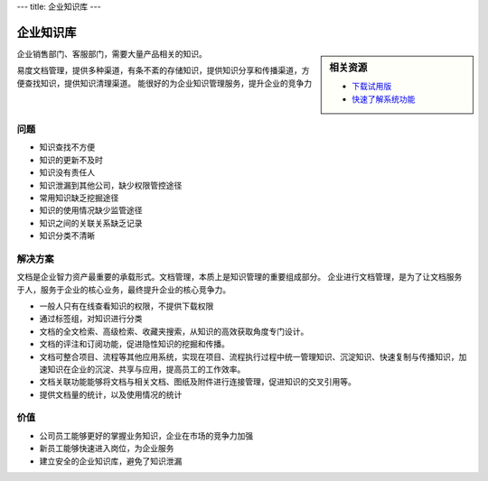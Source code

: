 ---
title: 企业知识库
---

==============
企业知识库
==============

.. sidebar:: 相关资源

   - `下载试用版 <../download.rst>`__

   - `快速了解系统功能 <../tour/>`__

企业销售部门、客服部门，需要大量产品相关的知识。

易度文档管理，提供多种渠道，有条不紊的存储知识，提供知识分享和传播渠道，方便查找知识，提供知识清理渠道。
能很好的为企业知识管理服务，提升企业的竞争力

问题
==============
- 知识查找不方便
- 知识的更新不及时
- 知识没有责任人
- 知识泄漏到其他公司，缺少权限管控途径
- 常用知识缺乏挖掘途径
- 知识的使用情况缺少监管途径
- 知识之间的关联关系缺乏记录
- 知识分类不清晰

解决方案
====================
文档是企业智力资产最重要的承载形式。文档管理，本质上是知识管理的重要组成部分。
企业进行文档管理，是为了让文档服务于人，服务于企业的核心业务，最终提升企业的核心竞争力。


- 一般人只有在线查看知识的权限，不提供下载权限
- 通过标签组，对知识进行分类
- 文档的全文检索、高级检索、收藏夹搜索，从知识的高效获取角度专门设计。
- 文档的评注和订阅功能，促进隐性知识的挖掘和传播。
- 文档可整合项目、流程等其他应用系统，实现在项目、流程执行过程中统一管理知识、沉淀知识、快速复制与传播知识，加速知识在企业的沉淀、共享与应用，提高员工的工作效率。
- 文档关联功能能够将文档与相关文档、图纸及附件进行连接管理，促进知识的交叉引用等。
- 提供文档量的统计，以及使用情况的统计

价值
===============
- 公司员工能够更好的掌握业务知识，企业在市场的竞争力加强
- 新员工能够快速进入岗位，为企业服务
- 建立安全的企业知识库，避免了知识泄漏

